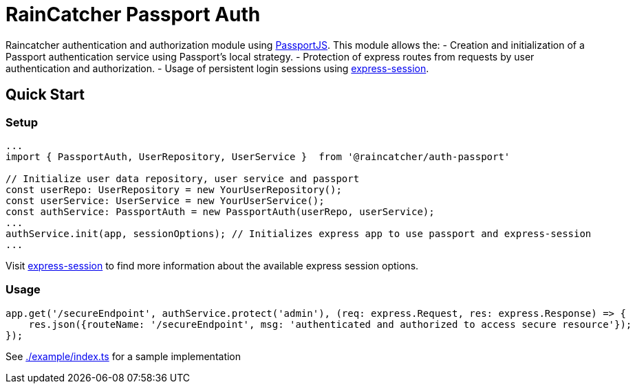[]
= RainCatcher Passport Auth

Raincatcher authentication and authorization module using link:http://passportjs.org[PassportJS].
This module allows the:
- Creation and initialization of a Passport authentication service using Passport's local strategy.
- Protection of express routes from requests by user authentication and authorization.
- Usage of persistent login sessions using link:https://github.com/expressjs/session[express-session].


== Quick Start
=== Setup

[source,typescript]
----
...
import { PassportAuth, UserRepository, UserService }  from '@raincatcher/auth-passport'

// Initialize user data repository, user service and passport
const userRepo: UserRepository = new YourUserRepository();
const userService: UserService = new YourUserService();
const authService: PassportAuth = new PassportAuth(userRepo, userService);
...
authService.init(app, sessionOptions); // Initializes express app to use passport and express-session
...
----
Visit link:https://github.com/expressjs/session[express-session] to find more information about the available express
session options.

=== Usage
[source,typescript]
----
app.get('/secureEndpoint', authService.protect('admin'), (req: express.Request, res: express.Response) => {
    res.json({routeName: '/secureEndpoint', msg: 'authenticated and authorized to access secure resource'});
});
----

See link:https://github.com/feedhenry-raincatcher/raincatcher-core/tree/master/cloud/passportauth/example[./example/index.ts] for a sample implementation
